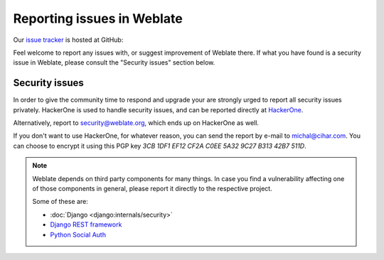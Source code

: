 .. _report-issue:

Reporting issues in Weblate
===========================

Our `issue tracker <https://github.com/WeblateOrg/weblate/issues>`_ is hosted at GitHub:

Feel welcome to report any issues with, or suggest improvement of Weblate there.
If what you have found is a security issue in Weblate, please consult the "Security
issues" section below.

.. _security:

Security issues
---------------

In order to give the community time to respond and upgrade your are strongly urged to
report all security issues privately. HackerOne is used to handle
security issues, and can be reported directly at `HackerOne <https://hackerone.com/weblate>`_.

Alternatively, report to security@weblate.org, which ends up on
HackerOne as well.

If you don't want to use HackerOne, for whatever reason, you can send the report
by e-mail to michal@cihar.com. You can choose to encrypt it using this PGP key
`3CB 1DF1 EF12 CF2A C0EE  5A32 9C27 B313 42B7 511D`.

.. note::

    Weblate depends on third party components for many things.  In case
    you find a vulnerability affecting one of those components in general,
    please report it directly to the respective project.

    Some of these are:

    * :doc:`Django <django:internals/security>`
    * `Django REST framework <https://www.django-rest-framework.org/#security>`_
    * `Python Social Auth <https://github.com/python-social-auth>`_
